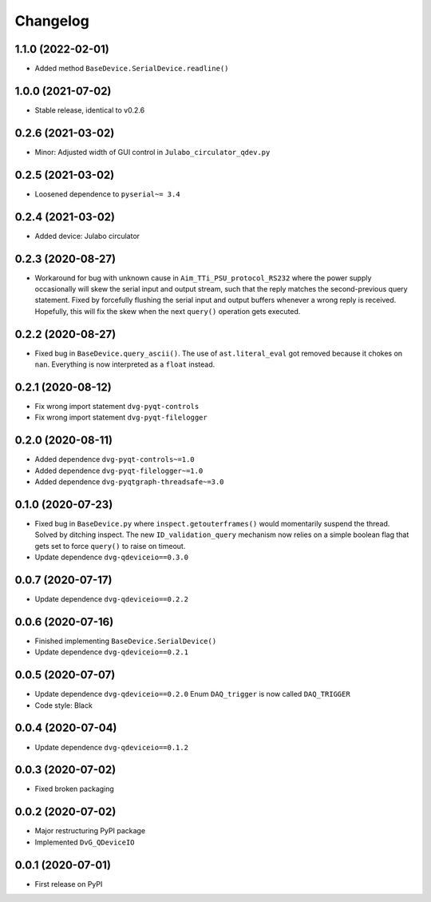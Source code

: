 Changelog
=========

1.1.0 (2022-02-01)
------------------
* Added method ``BaseDevice.SerialDevice.readline()``

1.0.0 (2021-07-02)
------------------
* Stable release, identical to v0.2.6

0.2.6 (2021-03-02)
------------------
* Minor: Adjusted width of GUI control in ``Julabo_circulator_qdev.py``

0.2.5 (2021-03-02)
------------------
* Loosened dependence to ``pyserial~= 3.4``

0.2.4 (2021-03-02)
------------------
* Added device: Julabo circulator

0.2.3 (2020-08-27)
------------------
* Workaround for bug with unknown cause in ``Aim_TTi_PSU_protocol_RS232`` where
  the power supply occasionally will skew the serial input and output stream,
  such that the reply matches the second-previous query statement. Fixed by
  forcefully flushing the serial input and output buffers whenever a wrong reply
  is received. Hopefully, this will fix the skew when the next ``query()``
  operation gets executed.

0.2.2 (2020-08-27)
------------------
* Fixed bug in ``BaseDevice.query_ascii()``. The use of ``ast.literal_eval`` got
  removed because it chokes on ``nan``. Everything is now interpreted as a
  ``float`` instead.

0.2.1 (2020-08-12)
------------------
* Fix wrong import statement ``dvg-pyqt-controls``
* Fix wrong import statement ``dvg-pyqt-filelogger``

0.2.0 (2020-08-11)
------------------
* Added dependence ``dvg-pyqt-controls~=1.0``
* Added dependence ``dvg-pyqt-filelogger~=1.0``
* Added dependence ``dvg-pyqtgraph-threadsafe~=3.0``

0.1.0 (2020-07-23)
------------------
* Fixed bug in ``BaseDevice.py`` where ``inspect.getouterframes()`` would
  momentarily suspend the thread. Solved by ditching inspect. The new
  ``ID_validation_query`` mechanism now relies on a simple boolean flag that
  gets set to force ``query()`` to raise on timeout.
* Update dependence ``dvg-qdeviceio==0.3.0``

0.0.7 (2020-07-17)
------------------
* Update dependence ``dvg-qdeviceio==0.2.2``

0.0.6 (2020-07-16)
------------------
* Finished implementing ``BaseDevice.SerialDevice()``
* Update dependence ``dvg-qdeviceio==0.2.1``

0.0.5 (2020-07-07)
------------------
* Update dependence ``dvg-qdeviceio==0.2.0``
  Enum ``DAQ_trigger`` is now called ``DAQ_TRIGGER``
* Code style: Black

0.0.4 (2020-07-04)
------------------
* Update dependence ``dvg-qdeviceio==0.1.2``

0.0.3 (2020-07-02)
------------------
* Fixed broken packaging

0.0.2 (2020-07-02)
------------------
* Major restructuring PyPI package
* Implemented ``DvG_QDeviceIO``

0.0.1 (2020-07-01)
------------------
* First release on PyPI
